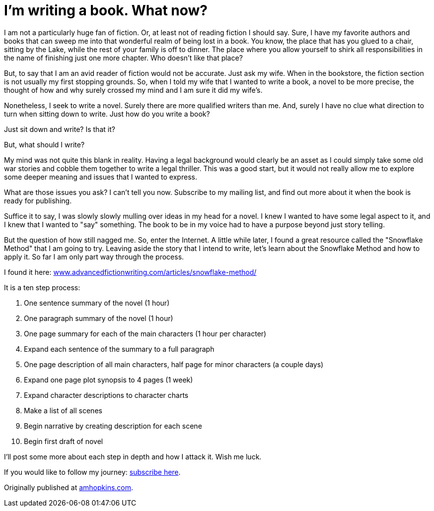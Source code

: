 // = Your Blog title
// See https://hubpress.gitbooks.io/hubpress-knowledgebase/content/ for information about the parameters.
// :hp-image: /covers/cover.png
// :published_at: 2019-01-31
// :hp-tags: HubPress, Blog, Open_Source,
// :hp-alt-title: My English Title

:hide-uri-scheme:

= I'm writing a book. What now?

:hp-image: /images/covers/snow.jpg

I am not a particularly huge fan of fiction. Or, at least not of reading fiction I should say. Sure, I have my favorite authors and books that can sweep me into that wonderful realm of being lost in a book. You know, the place that has you glued to a chair, sitting by the Lake, while the rest of your family is off to dinner. The place where you allow yourself to shirk all responsibilities in the name of finishing just one more chapter. Who doesn't like that place?

But, to say that I am an avid reader of fiction would not be accurate. Just ask my wife. When in the bookstore, the fiction section is not usually my first stopping grounds. So, when I told my wife that I wanted to write a book, a novel to be more precise, the thought of how and why surely crossed my mind and I am sure it did my wife's.

Nonetheless, I seek to write a novel. Surely there are more qualified writers than me. And, surely I have no clue what direction to turn when sitting down to write. Just how do you write a book?

Just sit down and write? Is that it?

But, what should I write?

My mind was not quite this blank in reality. Having a legal background would clearly be an asset as I could simply take some old war stories and cobble them together to write a legal thriller. This was a good start, but it would not really allow me to explore some deeper meaning and issues that I wanted to express.

What are those issues you ask? I can't tell you now. Subscribe to my mailing list, and find out more about it when the book is ready for publishing.

Suffice it to say, I was slowly slowly mulling over ideas in my head for a novel. I knew I wanted to have some legal aspect to it, and I knew that I wanted to "say" something. The book to be in my voice had to have a purpose beyond just story telling.

But the question of how still nagged me. So, enter the Internet. A little while later, I found a great resource called the "Snowflake Method" that I am going to try. Leaving aside the story that I intend to write, let's learn about the Snowflake Method and how to apply it. So far I am only part way through the process. 

I found it here: https://www.advancedfictionwriting.com/articles/snowflake-method/

It is a ten step process:

1. One sentence summary of the novel (1 hour)
2. One paragraph summary of the novel (1 hour)
3. One page summary for each of the main characters (1 hour per character)
4. Expand each sentence of the summary to a full paragraph
5. One page description of all main characters, half page for minor characters (a couple days)
6. Expand one page plot synopsis to 4 pages (1 week)
7. Expand character descriptions to character charts
8. Make a list of all scenes
9. Begin narrative by creating description for each scene
10. Begin first draft of novel

I'll post some more about each step in depth and how I attack it. Wish me luck.

If you would like to follow my journey: https://forms.sendpulse.com/7943edcac1/[subscribe here].

Originally published at https://amhopkins.com/2017/11/14/im-writing-a-book-what-now[amhopkins.com].